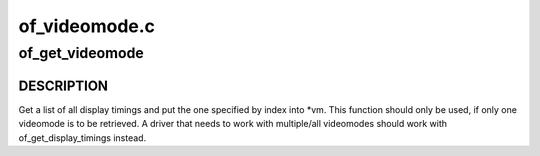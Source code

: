 .. -*- coding: utf-8; mode: rst -*-

==============
of_videomode.c
==============


.. _`of_get_videomode`:

of_get_videomode
================

.. c:function:: int of_get_videomode (struct device_node *np, struct videomode *vm, int index)

    get the videomode #<index> from devicetree @np - devicenode with the display_timings @vm - set to return value @index - index into list of display_timings (Set this to OF_USE_NATIVE_MODE to use whatever mode is specified as native mode in the DT.)

    :param struct device_node \*np:

        *undescribed*

    :param struct videomode \*vm:

        *undescribed*

    :param int index:

        *undescribed*



.. _`of_get_videomode.description`:

DESCRIPTION
-----------

Get a list of all display timings and put the one
specified by index into \*vm. This function should only be used, if
only one videomode is to be retrieved. A driver that needs to work
with multiple/all videomodes should work with
of_get_display_timings instead.

